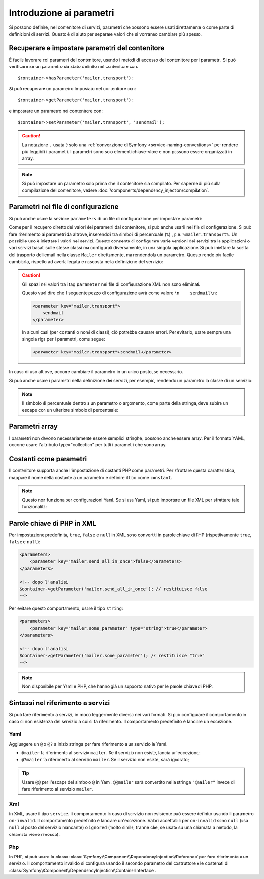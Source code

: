 .. index::
   single: Dependency Injection; Parametri

Introduzione ai parametri
=========================

Si possono definire, nel contenitore di servizi, parametri che possono essere usati
direttamente o come parte di definizioni di servizi. Questo è di aiuto per separare
valori che si vorranno cambiare più spesso.

Recuperare e impostare parametri del contenitore
------------------------------------------------

È facile lavorare coi parametri del contenitore, usando i metodi di accesso del
contenitore per i parametri. Si può verificare se un parametro sia stato definito
nel contenitore con::

     $container->hasParameter('mailer.transport');

Si può recuperare un parametro impostato nel contenitore con::

    $container->getParameter('mailer.transport');

e impostare un parametro nel contenitore con::

    $container->setParameter('mailer.transport', 'sendmail');

.. caution::

    La notazione ``.`` usata è solo una
    :ref:`convenzione di Symfony <service-naming-conventions>` per rendere più
    leggibili i parametri. I parametri sono solo elementi chiave-vlore e non possono
    essere organizzati in array.

.. note::

    Si può impostare un parametro solo prima che il contenitore sia compilato. Per saperne
    di più sulla compilazione del contenitore, vedere
    :doc:`/components/dependency_injection/compilation`.

Parametri nei file di configurazione
------------------------------------

Si può anche usare la sezione ``parameters`` di un file di configurazione per impostare parametri:

.. configuration-block::

    .. code-block:: yaml

        parameters:
            mailer.transport: sendmail

    .. code-block:: xml

        <parameters>
            <parameter key="mailer.transport">sendmail</parameter>
        </parameters>

    .. code-block:: php

        $container->setParameter('mailer.transport', 'sendmail');

Come per il recupero diretto dei valori dei parametri dal contenitore, si può
anche usarli nei file di configurazione. Si può fare riferimento ai parametri da altrove,
inserendoli tra simboli di percentuale (``%``) , p.e. ``%mailer.transport%``.
Un possibile uso è iniettare i valori nei servizi. Questo consente
di configurare varie versioni dei servizi tra le applicazioni o vari
servizi basati sulle stesse classi ma configurati diversamente, in una singola
applicazione. Si può iniettare la scelta del trasporto dell'email nella classe ``Mailer``
direttamente, ma rendendola un parametro. Questo rende più facile cambiarla,
rispetto ad averla legata e nascosta nella definizione del servizio:

.. configuration-block::

    .. code-block:: yaml

        parameters:
            mailer.transport: sendmail

        services:
            mailer:
                class:     Mailer
                arguments: ['%mailer.transport%']

    .. code-block:: xml

        <parameters>
            <parameter key="mailer.transport">sendmail</parameter>
        </parameters>

        <services>
            <service id="mailer" class="Mailer">
                <argument>%mailer.transport%</argument>
            </service>
        </services>

    .. code-block:: php

        use Symfony\Component\DependencyInjection\Reference;

        // ...
        $container->setParameter('mailer.transport', 'sendmail');
        $container
            ->register('mailer', 'Mailer')
            ->addArgument('%mailer.transport%');

.. caution::

    Gli spazi nei valori tra i tag ``parameter`` nei file di configurazione XML non
    sono eliminati.

    Questo vuol dire che il seguente pezzo di configurazione avrà come valore
    ``\n    sendmail\n``:

    .. code-block:: xml

        <parameter key="mailer.transport">
            sendmail
        </parameter>

    In alcuni casi (per costanti o nomi di classi), ciò potrebbe causare errori. Per
    evitarlo, usare sempre una singola riga per i parametri, come segue:

    .. code-block:: xml

        <parameter key="mailer.transport">sendmail</parameter>

In caso di uso altrove, occorre cambiare il
parametro in un unico posto, se necessario.

Si può anche usare i parametri nella definizione dei servizi, per esempio,
rendendo un parametro la classe di un servizio:

.. configuration-block::

    .. code-block:: yaml

        parameters:
            mailer.transport: sendmail
            mailer.class: Mailer

        services:
            mailer:
                class:     '%mailer.class%'
                arguments: ['%mailer.transport%']

    .. code-block:: xml

        <parameters>
            <parameter key="mailer.transport">sendmail</parameter>
            <parameter key="mailer.class">Mailer</parameter>
        </parameters>

        <services>
            <service id="mailer" class="%mailer.class%">
                <argument>%mailer.transport%</argument>
            </service>

        </services>

    .. code-block:: php

        use Symfony\Component\DependencyInjection\Reference;

        // ...
        $container->setParameter('mailer.transport', 'sendmail');
        $container->setParameter('mailer.class', 'Mailer');
        $container
            ->register('mailer', '%mailer.class%')
            ->addArgument('%mailer.transport%');

        $container
            ->register('newsletter_manager', 'NewsletterManager')
            ->addMethodCall('setMailer', array(new Reference('mailer')));

.. note::

    Il simbolo di percentuale dentro a un parametro o argomento, come parte della stringa, deve subire
    un escape con un ulteriore simbolo di percentuale:

    .. configuration-block::

        .. code-block:: yaml

            arguments: ['http://symfony.com/?foo=%%s&bar=%%d']

        .. code-block:: xml

            <argument type="string">http://symfony.com/?foo=%%s&bar=%%d</argument>

        .. code-block:: php

            ->addArgument('http://symfony.com/?foo=%%s&bar=%%d');

.. _component-di-parameters-array:

Parametri array
---------------

I parametri non devono necessariamente essere semplici stringhe, possono anche essere
array. Per il formato YAML, occorre usare l'attributo type="collection" per tutti i
parametri che sono array.

.. configuration-block::

    .. code-block:: yaml

        # app/config/config.yml
        parameters:
            my_mailer.gateways:
                - mail1
                - mail2
                - mail3
            my_multilang.language_fallback:
                en:
                    - en
                    - fr
                fr:
                    - fr
                    - en

    .. code-block:: xml

        <!-- app/config/config.xml -->
        <parameters>
            <parameter key="my_mailer.gateways" type="collection">
                <parameter>mail1</parameter>
                <parameter>mail2</parameter>
                <parameter>mail3</parameter>
            </parameter>
            <parameter key="my_multilang.language_fallback" type="collection">
                <parameter key="en" type="collection">
                    <parameter>en</parameter>
                    <parameter>fr</parameter>
                </parameter>
                <parameter key="fr" type="collection">
                    <parameter>fr</parameter>
                    <parameter>en</parameter>
                </parameter>
            </parameter>
        </parameters>

    .. code-block:: php

        // app/config/config.php
        use Symfony\Component\DependencyInjection\Definition;

        $container->setParameter('my_mailer.gateways', array('mail1', 'mail2', 'mail3'));
        $container->setParameter('my_multilang.language_fallback', array(
            'en' => array('en', 'fr'),
            'fr' => array('fr', 'en'),
        ));

.. _component-di-parameters-constants:

Costanti come parametri
-----------------------

Il contenitore supporta anche l'impostazione di costanti PHP come parametri. Per
sfruttare questa caratteristica, mappare il nome della costante a un parametro
e definire il tipo come ``constant``.

.. configuration-block::

    .. code-block:: xml

        <?xml version="1.0" encoding="UTF-8"?>

        <container xmlns="http://symfony.com/schema/dic/services"
            xmlns:xsi="http://www.w3.org/2001/XMLSchema-instance">

            <parameters>
                <parameter key="global.constant.value" type="constant">COSTANTE_GLOBALE</parameter>
                <parameter key="my_class.constant.value" type="constant">Mia_Classe::NOME_COSTANTE</parameter>
            </parameters>
        </container>

    .. code-block:: php

            $container->setParameter('global.constant.value', COSTANTE_GLOBALE);
            $container->setParameter('my_class.constant.value', Mia_Classe::NOME_COSTANTE);

.. note::

    Questo non funziona per configurazioni Yaml. Se si usa Yaml, si può
    importare un file XML per sfruttare tale funzionalità:

    .. configuration-block::

        .. code-block:: yaml

            # app/config/config.yml
            imports:
                - { resource: parameters.xml }

Parole chiave di PHP in XML
---------------------------

Per impostazione predefinita, ``true``, ``false`` e ``null`` in XML sono convertiti in parole
chiave di PHP (rispettivamente ``true``, ``false`` e ``null``):

.. code-block:: xml

    <parameters>
        <parameter key="mailer.send_all_in_once">false</parameters>
    </parameters>

    <!-- dopo l'analisi
    $container->getParameter('mailer.send_all_in_once'); // restituisce false
    -->

Per evitare questo comportamento, usare il tipo ``string``:

.. code-block:: xml

    <parameters>
        <parameter key="mailer.some_parameter" type="string">true</parameter>
    </parameters>

    <!-- dopo l'analisi
    $container->getParameter('mailer.some_parameter'); // restituisce "true"
    -->

.. note::

    Non disponibile per Yaml e PHP, che hanno già un supporto nativo
    per le parole chiave di PHP.

Sintassi nel riferimento a servizi
----------------------------------

Si può fare riferimento a servizi, in modo leggermente diverso nei vari
formati. Si può configurare il comportamento in caso di non esistenza del
servizio a cui si fa riferimento. Il comportamento predefinito è lanciare
un eccezione.

Yaml
~~~~

Aggiungere un ``@`` o ``@?`` a inizio stringa per fare riferimento a un servizio in Yaml.

* ``@mailer`` fa riferimento al servizio ``mailer``. Se il servizio non
  esiste, lancia un'eccezione;
* ``@?mailer`` fa riferimento al servizio ``mailer``. Se il servizio non
  esiste, sarà ignorato;

.. tip::

    Usare ``@@`` per l'escape del simbolo ``@`` in Yaml. ``@@mailer`` sarà
    convertito nella stringa ``"@mailer"`` invece di fare riferimento al
    servizio ``mailer``.

Xml
~~~

In XML, usare il tipo ``service``. Il comportamento in caso di servizio non esistente
può essere definito usando il parametro ``on-invalid``. Il comportamento predefinito è
lanciare un'eccezione. Valori accettabili per ``on-invalid`` sono ``null`` (usa ``null`` al posto del
servizio mancante) o ``ignored`` (molto simile, tranne che, se usato su una
chiamata a metodo, la chiamata viene rimossa).

Php
~~~

In PHP, si può usare la classe
:class:`Symfony\\Component\\DependencyInjection\\Reference` per fare riferimento
a un servizio. Il comportamento invalido si configura usando il secondo parametro del
costruttore e le costenati di
:class:`Symfony\\Component\\DependencyInjection\\ContainerInterface`.
